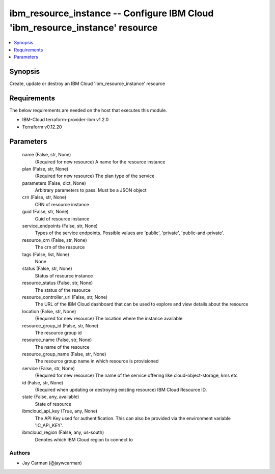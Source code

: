 
ibm_resource_instance -- Configure IBM Cloud 'ibm_resource_instance' resource
=============================================================================

.. contents::
   :local:
   :depth: 1


Synopsis
--------

Create, update or destroy an IBM Cloud 'ibm_resource_instance' resource



Requirements
------------
The below requirements are needed on the host that executes this module.

- IBM-Cloud terraform-provider-ibm v1.2.0
- Terraform v0.12.20



Parameters
----------

  name (False, str, None)
    (Required for new resource) A name for the resource instance


  plan (False, str, None)
    (Required for new resource) The plan type of the service


  parameters (False, dict, None)
    Arbitrary parameters to pass. Must be a JSON object


  crn (False, str, None)
    CRN of resource instance


  guid (False, str, None)
    Guid of resource instance


  service_endpoints (False, str, None)
    Types of the service endpoints. Possible values are 'public', 'private', 'public-and-private'.


  resource_crn (False, str, None)
    The crn of the resource


  tags (False, list, None)
    None


  status (False, str, None)
    Status of resource instance


  resource_status (False, str, None)
    The status of the resource


  resource_controller_url (False, str, None)
    The URL of the IBM Cloud dashboard that can be used to explore and view details about the resource


  location (False, str, None)
    (Required for new resource) The location where the instance available


  resource_group_id (False, str, None)
    The resource group id


  resource_name (False, str, None)
    The name of the resource


  resource_group_name (False, str, None)
    The resource group name in which resource is provisioned


  service (False, str, None)
    (Required for new resource) The name of the service offering like cloud-object-storage, kms etc


  id (False, str, None)
    (Required when updating or destroying existing resource) IBM Cloud Resource ID.


  state (False, any, available)
    State of resource


  ibmcloud_api_key (True, any, None)
    The API Key used for authentification. This can also be provided via the environment variable 'IC_API_KEY'.


  ibmcloud_region (False, any, us-south)
    Denotes which IBM Cloud region to connect to













Authors
~~~~~~~

- Jay Carman (@jaywcarman)


